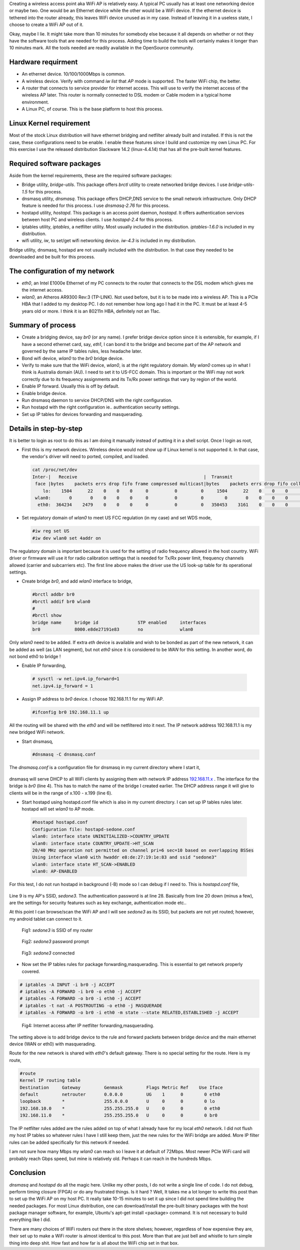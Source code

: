 .. title: Create Wireless AP on Linux PC in 10 minutes
.. slug: create-ap-linuxpc
.. date: 2017-01-15 19:14:05 UTC
.. tags: misc
.. category: 
.. link: 
.. description:  Creating wireless access point on linux PC
.. type: text

Creating a wireless access point aka WiFi AP is relatively easy. A typical PC
usually has at least one networking device or maybe two. One would be an Ethernet
device while the other would be a WiFi device. If the ethernet device is tethered 
into the router already, this leaves WiFi device unused as in my case. Instead of 
leaving it in a useless state, I choose to create a WiFi AP out of it.

.. TEASER_END

Okay, maybe I lie. It might take more than 10 minutes for somebody else because 
it all depends on whether or not they have the software tools that are needed for
this process. Adding time to build the tools will certainly makes it longer than
10 minutes mark. All the tools needed are readily available in the OpenSource 
community.

Hardware requirment
-------------------

* An ethernet device. 10/100/1000Mbps is common.

* A wireless device. Verify with command *iw list* that *AP* mode is supported.
  The faster WiFi chip, the better.

* A router that connects to service provider for internet access. This will use to
  verify the internet access of the wireless AP later. This router is normally
  connected to DSL modem or Cable modem in a typical home environment.

* A Linux PC, of course. This is the base platform to host this process.

Linux Kernel requirement
------------------------

Most of the stock Linux distribution will have ethernet bridging and netfilter already built
and installed. If this is not the case, these configurations need to be enable. I enable
these features since I build and customize my own Linux PC. For this exercise I use
the released distribution Slackware 14.2 (linux-4.4.14) that has all the pre-built kernel
features.

Required software packages
--------------------------

Aside from the kernel requirements, these are the required software packages:

* Bridge utility, *bridge-utils*. This package offers *brctl* utility to create networked bridge
  devices. I use *bridge-utils-1.5* for this process.
  
* dnsmasq utility, *dnsmasq*. This package offers DHCP,DNS service to the small network infrastructure.
  Only DHCP feature is needed for this process. I use *dnsmasq-2.76* for this process.

* hostapd utility, *hostapd*. This package is an access point daemon, *hostapd*. It offers authentication 
  services between host PC and wireless clients. I use *hostapd-2.4* for this process.

* iptables utility, *iptables*, a netfilter utility. Most usually included in the distribution.
  *iptables-1.6.0* is included in my distribution.

* wifi utility, *iw*, to set/get wifi networking device. *iw-4.3* is included in my distribution.

Bridge utility, dnsmasq, hostapd are not usually included with the distribution. In that case 
they needed to be downloaded and be built for this process.

The configuration of my network
-------------------------------

* *eth0*, an Intel E1000e Ethernet of my PC connects to the router that connects to the DSL modem which gives me 
  the internet access.

* *wlan0*, an Atheros AR9300 Rev:3 (TP-LINK). Not used before, but it is to be made into a wireless AP. This is
  a PCIe HBA that I added to my desktop PC. I do not remember how long ago I had it in the PC. It 
  must be at least 4-5 years old or more. I think it is an 80211n HBA, definitely not an 11ac.

Summary of process
------------------

* Create a bridging device, say *br0* (or any name). I prefer bridge device option since it
  is extensible, for example, if I have a second ethernet card, say, *eth1*, I can 
  bond it to the bridge and become part of the AP network and governed by the same IP tables
  rules, less headache later.

* Bond wifi device, *wlan0* to the *br0* bridge device.

* Verify to make sure that the WiFi device, *wlan0*, is at the right regulatory domain. My
  *wlan0* comes up in what I think is Australia domain (AU). I need to set it to US-FCC domain.
  This is important or the WiFi may not work correctly due to its frequency assignments and 
  its Tx/Rx power settings that vary by region of the world.

* Enable IP forward. Usually this is off by default.

* Enable bridge device.  

* Run dnsmasq daemon to service DHCP/DNS with the right configuration.

* Run hostapd with the right configuration ie.. authentication security settings.

* Set up IP tables for devices forwarding and masquerading.


Details in step-by-step
------------------------

It is better to login as root to do this as I am doing it manually instead of putting it
in a shell script. Once I login as root,

* First this is my network devices. Wireless device would not show up if Linux kernel
  is not supported it. In that case, the vendor's driver will need to ported, compiled, and
  loaded.

  .. code-block::

        cat /proc/net/dev
        Inter-|   Receive                                                |  Transmit
         face |bytes    packets errs drop fifo frame compressed multicast|bytes    packets errs drop fifo colls carrier compressed
            lo:    1504      22    0    0    0     0          0         0     1504      22    0    0    0     0       0          0
         wlan0:       0       0    0    0    0     0          0         0        0       0    0    0    0     0       0          0
          eth0:  364234    2479    0    0    0     0          0         0   350453    3161    0    0    0     0       0          0


* Set regulatory domain of *wlan0* to meet US FCC regulation (in my case) and set WDS mode,

  .. code-block::

        #iw reg set US
        #iw dev wlan0 set 4addr on 

The regulatory domain is important because it is used for the setting of radio frequency
allowed in the host country. WiFi driver or firmware will use it for radio calibration settings
that is needed for Tx/Rx power limit, frequency channels allowed (carrier and subcarriers etc).
The first line above makes the driver use the US look-up table for its operational settings.

* Create bridge *br0*, and add *wlan0* interface to bridge,

  .. code-block::

        #brctl addbr br0
        #brctl addif br0 wlan0
        #
        #brctl show
        bridge name     bridge id               STP enabled     interfaces
        br0             8000.e8de27191e83       no              wlan0

Only *wlan0* need to be added. If extra *eth* device is available and wish to be bonded
as part of the new network, it  can be added as well (as LAN segment), but not *eth0* since it is 
considered to be *WAN* for this setting. In another word, do not bond eth0 to bridge !

*  Enable IP forwarding,

  .. code-block::

        # sysctl -w net.ipv4.ip_forward=1
        net.ipv4.ip_forward = 1
        
* Assign IP address to *br0* device. I choose 192.168.11.1 for my WiFi AP.

  .. code-block::

        #ifconfig br0 192.168.11.1 up

All the routing will be shared with the *eth0* and will be netfiltered into it next.
The IP network address 192.168.11.1 is my new bridged WiFi network.

* Start dnsmasq,

  .. code-block::

        #dnsmasq -C dnsmasq.conf

The *dnsmasq.conf* is a configuration file for dnsmasq in my current directory where I start it,

  .. code-block::
        :linenos:

        domain-needed
        bogus-priv
        resolv-file=/etc/resolv.conf
        interface=br0
        expand-hosts
        dhcp-range=set:br0,192.168.11.100,192.168.11.199,255.255.255.0,86400
        dhcp-lease-max=160
        address=/souktha.github.io/192.168.11.1

dnsmasq will serve DHCP to all WiFi clients by assigning them with network IP address `192.168.11.x`_ . 
The interface for the bridge is *br0* (line 4). This has to match the name of the bridge
I created earlier. The DHCP address range it will give to clients will be in the range 
of x.100 - x.199 (line 6).


* Start hostapd using hostapd.conf file which is also in my current directory. I can set up IP tables rules 
  later. hostapd will set *wlan0* to AP mode. 

 .. code-block::

        #hostapd hostapd.conf
        Configuration file: hostapd-sedone.conf
        wlan0: interface state UNINITIALIZED->COUNTRY_UPDATE
        wlan0: interface state COUNTRY_UPDATE->HT_SCAN
        20/40 MHz operation not permitted on channel pri=6 sec=10 based on overlapping BSSes
        Using interface wlan0 with hwaddr e8:de:27:19:1e:83 and ssid "sedone3"
        wlan0: interface state HT_SCAN->ENABLED
        wlan0: AP-ENABLED 
        

For this test, I do not run hostapd in background (-B) mode so I can debug if I need to.
This is *hostapd.conf* file,

        .. code-block::
         :linenos:

         interface=wlan0
         bridge=br0
         logger_syslog=127
         logger_syslog_level=2
         logger_stdout=127
         logger_stdout_level=2
         ctrl_interface=/var/run/hostapd
         ctrl_interface_group=0
         ssid=sedone3
         hw_mode=g
         macaddr_acl=0
         auth_algs=1
         ieee8021x=1
         eapol_key_index_workaround=0
         eap_server=1
         country_code=US
         channel=6
         beacon_int=100
         hw_mode=g
         wpa=2
         ieee80211n=1
         wme_enabled=1
         ht_capab=[SHORT-GI-20][SHORT-GI-40][HT40+]
         wpa_key_mgmt=WPA-PSK
         wpa_pairwise=CCMP
         max_num_sta=8
         wpa_group_rekey=86400
         wpa_passphrase=87654321
         upnp_iface=br0
         friendly_name=sedone3
         model_description=Slackware WiFi AP

Line 9 is my AP's SSID, *sedone3*. The authentication password is at line 28. Basically from line 20 down
(minus a few), are the settings for security features such as key exchange, authentication mode etc..

At this point I can browse/scan the WiFi AP and I will see *sedone3* as its SSID, but
packets are not yet routed; however, my android tablet can connect to it.

.. figure:: ../../images/misc/sedone3-ssid.jpg

        Fig1: *sedone3* is SSID of my router

.. figure:: ../../images/misc/sedone3-passwd.jpg        

       Fig2: *sedone3* password prompt

.. _192.168.11.x:

.. figure:: ../../images/misc/sedone3-connected.jpg        

       Fig3: *sedone3* connected


* Now set the IP tables rules for package forwarding,masquerading. This is essential to
  get network properly covered.

.. code-block::

        # iptables -A INPUT -i br0 -j ACCEPT
        # iptables -A FORWARD -i br0 -o eth0 -j ACCEPT
        # iptables -A FORWARD -o br0 -i eth0 -j ACCEPT
        # iptables -t nat -A POSTROUTING -o eth0 -j MASQUERADE
        # iptables -A FORWARD -o br0 -i eth0 -m state --state RELATED,ESTABLISHED -j ACCEPT

.. figure:: ../../images/misc/sedone3-browse.jpg

        Fig4: Internet access after IP netfilter forwarding,masquerading.

The setting above is to add bridge device to the rule and forward packets between
bridge device and the main ethernet device (WAN or eth0) with masquerading.

Route for the new network is shared with *eth0*'s default gateway. There is
no special setting for the route. Here is my route,

.. code-block::

        #route 
        Kernel IP routing table
        Destination     Gateway         Genmask         Flags Metric Ref    Use Iface
        default         netrouter       0.0.0.0         UG    1      0        0 eth0
        loopback        *               255.0.0.0       U     0      0        0 lo
        192.168.10.0    *               255.255.255.0   U     0      0        0 eth0
        192.168.11.0    *               255.255.255.0   U     0      0        0 br0


The IP netfilter rules added are the rules
added on top of what I already have for my local *eth0* network. I did not flush my
host IP tables so whatever rules I have I still keep them, just the new rules for
the WiFi bridge are added.
More IP filter rules can be added specifically for this network if needed.

I am not sure how many Mbps my *wlan0* can reach so I leave it at default of 72Mbps.
Most newer PCIe WiFi card will probably reach Gbps speed, but mine is relatively old. Perhaps
it can reach in the hundreds Mbps. 

Conclusion
-----------

*dnsmasq* and *hostapd* do all the magic here. Unlike my other posts, I do not write
a single line of code. I do not debug, perform timing closure (FPGA) or do any frustrated things.
Is it hard ? Well, It takes me a lot longer to write this post than to set up the 
WiFi AP on my host PC. It really take 10-15 minutes to set it up since I did not 
spend time building the needed packages.
For most Linux distribution, one can download/install the pre-built binary packages with the
host package manager software, for example, Ubuntu's apt-get install <package> command. It 
is not necessary to build everything like I did.

There are many choices of WiFi routers out there in the store shelves; however, regardless of how 
expensive they are, their set up to make a WiFi router is almost identical to this post. More than
that are just bell and whistle to turn simple thing into deep shit.
How fast and how far is all about the WiFi chip set in that box.
